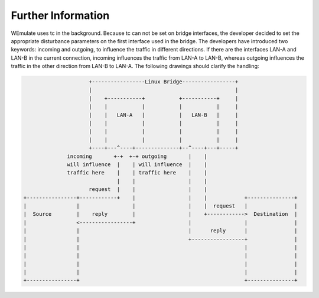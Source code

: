 .. further-information:

Further Information
#####################
WEmulate uses tc in the background. Because tc can not be set on bridge interfaces, the developer decided to set the appropriate disturbance parameters on the first interface used in the bridge. The developers have introduced two keywords: incoming and outgoing, to influence the traffic in different directions.
If there are the interfaces LAN-A and LAN-B in the current connection, incoming influences the traffic from LAN-A to LAN-B, whereas outgoing influences the traffic in the other direction from LAN-B to LAN-A.
The following drawings should clarify the handling:

.. code-block:: bash 

                            +-----------------Linux Bridge-----------------+
                            |                                              |
                            |    +-----------+           +-----------+     |
                            |    |           |           |           |     |
                            |    |   LAN-A   |           |   LAN-B   |     |
                            |    |           |           |           |     |
                            |    |           |           |           |     |
                            |    |           |           |           |     |
                            +----+---^----+--------------+--^----+---+-----+
                     incoming       +-+  +-+ outgoing       |    |
                     will influence  |    | will influence  |    |
                     traffic here    |    | traffic here    |    |
                                     |    |                 |    |
                            request  |    |                 |    |
       +----------------+------------+    |                 |    |            +---------------+
       |                |                 |                 |    |  request   |               |
       |  Source        |    reply        |                 |    +------------>  Destination  |
       |                <-----------------+                 |                 |               |
       |                |                                   |      reply      |               |
       |                |                                   +-----------------+               |
       |                |                                                     |               |
       |                |                                                     |               |
       |                |                                                     |               |
       |                |                                                     |               |
       +----------------+                                                     +---------------+